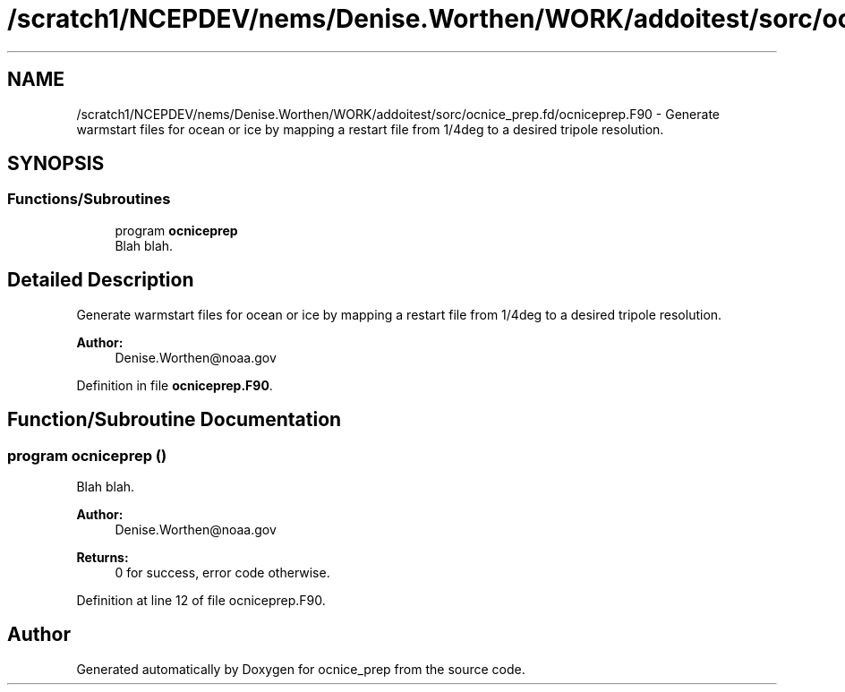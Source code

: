 .TH "/scratch1/NCEPDEV/nems/Denise.Worthen/WORK/addoitest/sorc/ocnice_prep.fd/ocniceprep.F90" 3 "Wed May 8 2024" "Version 1.13.0" "ocnice_prep" \" -*- nroff -*-
.ad l
.nh
.SH NAME
/scratch1/NCEPDEV/nems/Denise.Worthen/WORK/addoitest/sorc/ocnice_prep.fd/ocniceprep.F90 \- Generate warmstart files for ocean or ice by mapping a restart file from 1/4deg to a desired tripole resolution\&.  

.SH SYNOPSIS
.br
.PP
.SS "Functions/Subroutines"

.in +1c
.ti -1c
.RI "program \fBocniceprep\fP"
.br
.RI "Blah blah\&. "
.in -1c
.SH "Detailed Description"
.PP 
Generate warmstart files for ocean or ice by mapping a restart file from 1/4deg to a desired tripole resolution\&. 


.PP
\fBAuthor:\fP
.RS 4
Denise.Worthen@noaa.gov 
.RE
.PP

.PP
Definition in file \fBocniceprep\&.F90\fP\&.
.SH "Function/Subroutine Documentation"
.PP 
.SS "program ocniceprep ()"

.PP
Blah blah\&. 
.PP
\fBAuthor:\fP
.RS 4
Denise.Worthen@noaa.gov 
.RE
.PP
\fBReturns:\fP
.RS 4
0 for success, error code otherwise\&. 
.RE
.PP

.PP
Definition at line 12 of file ocniceprep\&.F90\&.
.SH "Author"
.PP 
Generated automatically by Doxygen for ocnice_prep from the source code\&.
